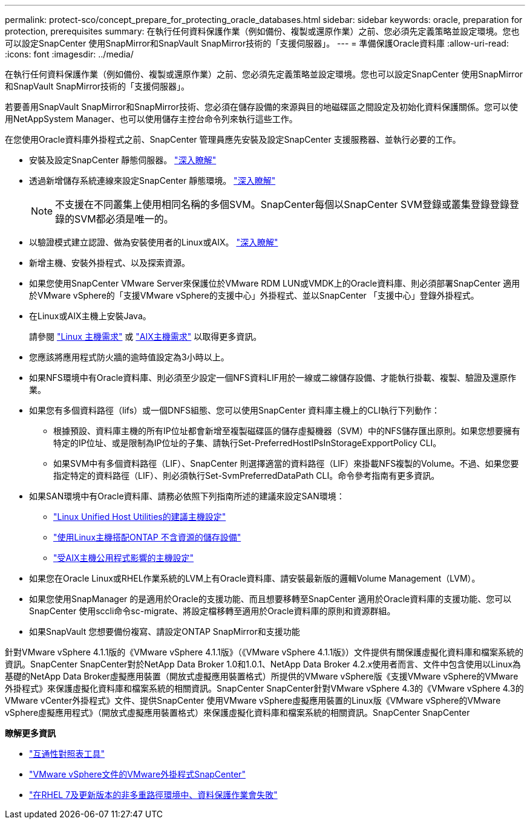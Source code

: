 ---
permalink: protect-sco/concept_prepare_for_protecting_oracle_databases.html 
sidebar: sidebar 
keywords: oracle, preparation for protection, prerequisites 
summary: 在執行任何資料保護作業（例如備份、複製或還原作業）之前、您必須先定義策略並設定環境。您也可以設定SnapCenter 使用SnapMirror和SnapVault SnapMirror技術的「支援伺服器」。 
---
= 準備保護Oracle資料庫
:allow-uri-read: 
:icons: font
:imagesdir: ../media/


[role="lead"]
在執行任何資料保護作業（例如備份、複製或還原作業）之前、您必須先定義策略並設定環境。您也可以設定SnapCenter 使用SnapMirror和SnapVault SnapMirror技術的「支援伺服器」。

若要善用SnapVault SnapMirror和SnapMirror技術、您必須在儲存設備的來源與目的地磁碟區之間設定及初始化資料保護關係。您可以使用NetAppSystem Manager、也可以使用儲存主控台命令列來執行這些工作。

在您使用Oracle資料庫外掛程式之前、SnapCenter 管理員應先安裝及設定SnapCenter 支援服務器、並執行必要的工作。

* 安裝及設定SnapCenter 靜態伺服器。 link:../install/task_install_the_snapcenter_server_using_the_install_wizard.html["深入瞭解"^]
* 透過新增儲存系統連線來設定SnapCenter 靜態環境。 link:../install/task_add_storage_systems.html["深入瞭解"^]
+

NOTE: 不支援在不同叢集上使用相同名稱的多個SVM。SnapCenter每個以SnapCenter SVM登錄或叢集登錄登錄登錄的SVM都必須是唯一的。

* 以驗證模式建立認證、做為安裝使用者的Linux或AIX。 link:../protect-sco/reference_prerequisites_for_adding_hosts_and_installing_snapcenter_plug_ins_package_for_linux_or_aix.html#set-up-credentials["深入瞭解"^]
* 新增主機、安裝外掛程式、以及探索資源。
* 如果您使用SnapCenter VMware Server來保護位於VMware RDM LUN或VMDK上的Oracle資料庫、則必須部署SnapCenter 適用於VMware vSphere的「支援VMware vSphere的支援中心」外掛程式、並以SnapCenter 「支援中心」登錄外掛程式。
* 在Linux或AIX主機上安裝Java。
+
請參閱 link:../protect-sco/reference_prerequisites_for_adding_hosts_and_installing_snapcenter_plug_ins_package_for_linux_or_aix.html#linux-host-requirements["Linux 主機需求"^] 或 link:../protect-sco/reference_prerequisites_for_adding_hosts_and_installing_snapcenter_plug_ins_package_for_linux_or_aix.html#aix-host-requirements["AIX主機需求"^] 以取得更多資訊。

* 您應該將應用程式防火牆的逾時值設定為3小時以上。
* 如果NFS環境中有Oracle資料庫、則必須至少設定一個NFS資料LIF用於一線或二線儲存設備、才能執行掛載、複製、驗證及還原作業。
* 如果您有多個資料路徑（lifs）或一個DNFS組態、您可以使用SnapCenter 資料庫主機上的CLI執行下列動作：
+
** 根據預設、資料庫主機的所有IP位址都會新增至複製磁碟區的儲存虛擬機器（SVM）中的NFS儲存匯出原則。如果您想要擁有特定的IP位址、或是限制為IP位址的子集、請執行Set-PreferredHostIPsInStorageExpportPolicy CLI。
** 如果SVM中有多個資料路徑（LIF）、SnapCenter 則選擇適當的資料路徑（LIF）來掛載NFS複製的Volume。不過、如果您要指定特定的資料路徑（LIF）、則必須執行Set-SvmPreferredDataPath CLI。命令參考指南有更多資訊。


* 如果SAN環境中有Oracle資料庫、請務必依照下列指南所述的建議來設定SAN環境：
+
** https://library.netapp.com/ecm/ecm_download_file/ECMLP2547957["Linux Unified Host Utilities的建議主機設定"^]
** https://library.netapp.com/ecm/ecm_download_file/ECMLP2547958["使用Linux主機搭配ONTAP 不含資源的儲存設備"^]
** https://library.netapp.com/ecm/ecm_download_file/ECMP1119218["受AIX主機公用程式影響的主機設定"^]


* 如果您在Oracle Linux或RHEL作業系統的LVM上有Oracle資料庫、請安裝最新版的邏輯Volume Management（LVM）。
* 如果您使用SnapManager 的是適用於Oracle的支援功能、而且想要移轉至SnapCenter 適用於Oracle資料庫的支援功能、您可以SnapCenter 使用sccli命令sc-migrate、將設定檔移轉至適用於Oracle資料庫的原則和資源群組。
* 如果SnapVault 您想要備份複寫、請設定ONTAP SnapMirror和支援功能


針對VMware vSphere 4.1.1版的《VMware vSphere 4.1.1版》（《VMware vSphere 4.1.1版》）文件提供有關保護虛擬化資料庫和檔案系統的資訊。SnapCenter SnapCenter對於NetApp Data Broker 1.0和1.0.1、NetApp Data Broker 4.2.x使用者而言、文件中包含使用以Linux為基礎的NetApp Data Broker虛擬應用裝置（開放式虛擬應用裝置格式）所提供的VMware vSphere版《支援VMware vSphere的VMware外掛程式》來保護虛擬化資料庫和檔案系統的相關資訊。SnapCenter SnapCenter針對VMware vSphere 4.3的《VMware vSphere 4.3的VMware vCenter外掛程式》文件、提供SnapCenter 使用VMware vSphere虛擬應用裝置的Linux版《VMware vSphere的VMware vSphere虛擬應用程式》（開放式虛擬應用裝置格式）來保護虛擬化資料庫和檔案系統的相關資訊。SnapCenter SnapCenter

*瞭解更多資訊*

* https://imt.netapp.com/matrix/imt.jsp?components=105283;&solution=1259&isHWU&src=IMT["互通性對照表工具"^]
* https://docs.netapp.com/us-en/sc-plugin-vmware-vsphere/index.html["VMware vSphere文件的VMware外掛程式SnapCenter"^]
* https://kb.netapp.com/Advice_and_Troubleshooting/Data_Protection_and_Security/SnapCenter/Data_protection_operation_fails_in_a_non-multipath_environment_in_RHEL_7_and_later["在RHEL 7及更新版本的非多重路徑環境中、資料保護作業會失敗"^]

